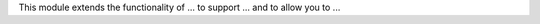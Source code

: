 ..  Audience: people considering if they need this module.

    Purpose: help them know if this is the module they need.

    ⚠️ Cautions:

    - This file IS REQUIRED.
    - Explain *why* this module exists.
    - Be short. Max: 2-3 paragraphs.

This module extends the functionality of ... to support ...
and to allow you to ...
